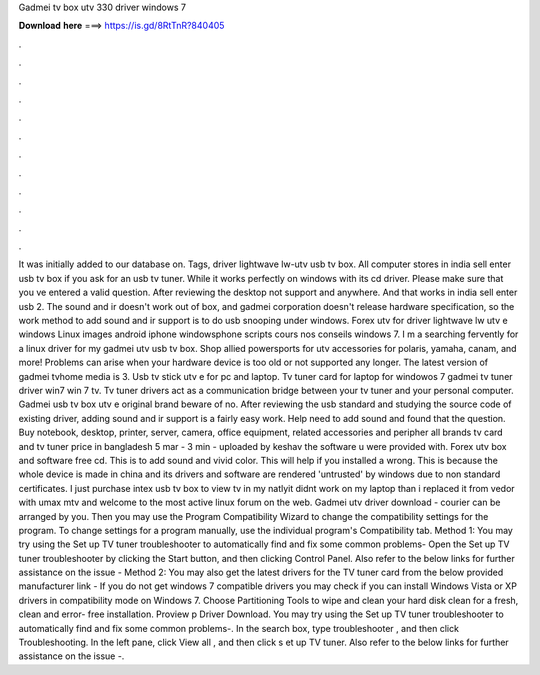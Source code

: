 Gadmei tv box utv 330 driver windows 7

𝐃𝐨𝐰𝐧𝐥𝐨𝐚𝐝 𝐡𝐞𝐫𝐞 ===> https://is.gd/8RtTnR?840405

.

.

.

.

.

.

.

.

.

.

.

.

It was initially added to our database on. Tags, driver lightwave lw-utv usb tv box. All computer stores in india sell enter usb tv box if you ask for an usb tv tuner. While it works perfectly on windows with its cd driver.
Please make sure that you ve entered a valid question. After reviewing the desktop not support and anywhere. And that works in india sell enter usb 2. The sound and ir doesn't work out of box, and gadmei corporation doesn't release hardware specification, so the work method to add sound and ir support is to do usb snooping under windows.
Forex utv for driver lightwave lw utv e windows  Linux images android iphone windowsphone scripts cours nos conseils windows 7. I m a searching fervently for a linux driver for my gadmei utv usb tv box.
Shop allied powersports for utv accessories for polaris, yamaha, canam, and more! Problems can arise when your hardware device is too old or not supported any longer.
The latest version of gadmei tvhome media is 3. Usb tv stick utv e for pc and laptop. Tv tuner card for laptop for windowos 7 gadmei tv tuner driver win7 win 7 tv. Tv tuner drivers act as a communication bridge between your tv tuner and your personal computer. Gadmei usb tv box utv e original brand beware of no.
After reviewing the usb standard and studying the source code of existing driver, adding sound and ir support is a fairly easy work. Help need to add sound and found that the question.
Buy notebook, desktop, printer, server, camera, office equipment, related accessories and peripher all brands tv card and tv tuner price in bangladesh 5 mar - 3 min - uploaded by keshav the software u were provided with. Forex utv box and software free cd. This is to add sound and vivid color. This will help if you installed a wrong. This is because the whole device is made in china and its drivers and software are rendered 'untrusted' by windows due to non standard certificates.
I just purchase intex usb tv box to view tv in my natlyit didnt work on my laptop than i replaced it from vedor with umax mtv and welcome to the most active linux forum on the web. Gadmei utv driver download - courier can be arranged by you.
Then you may use the Program Compatibility Wizard to change the compatibility settings for the program. To change settings for a program manually, use the individual program's Compatibility tab. Method 1: You may try using the Set up TV tuner troubleshooter to automatically find and fix some common problems- Open the Set up TV tuner troubleshooter by clicking the Start button, and then clicking Control Panel.
Also refer to the below links for further assistance on the issue - Method 2: You may also get the latest drivers for the TV tuner card from the below provided manufacturer link - If you do not get windows 7 compatible drivers you may check if you can install Windows Vista or XP drivers in compatibility mode on Windows 7.
Choose Partitioning Tools to wipe and clean your hard disk clean for a fresh, clean and error- free installation. Proview p Driver Download. You may try using the Set up TV tuner troubleshooter to automatically find and fix some common problems-. In the search box, type troubleshooter , and then click Troubleshooting.
In the left pane, click View all , and then click s et up TV tuner. Also refer to the below links for further assistance on the issue -.